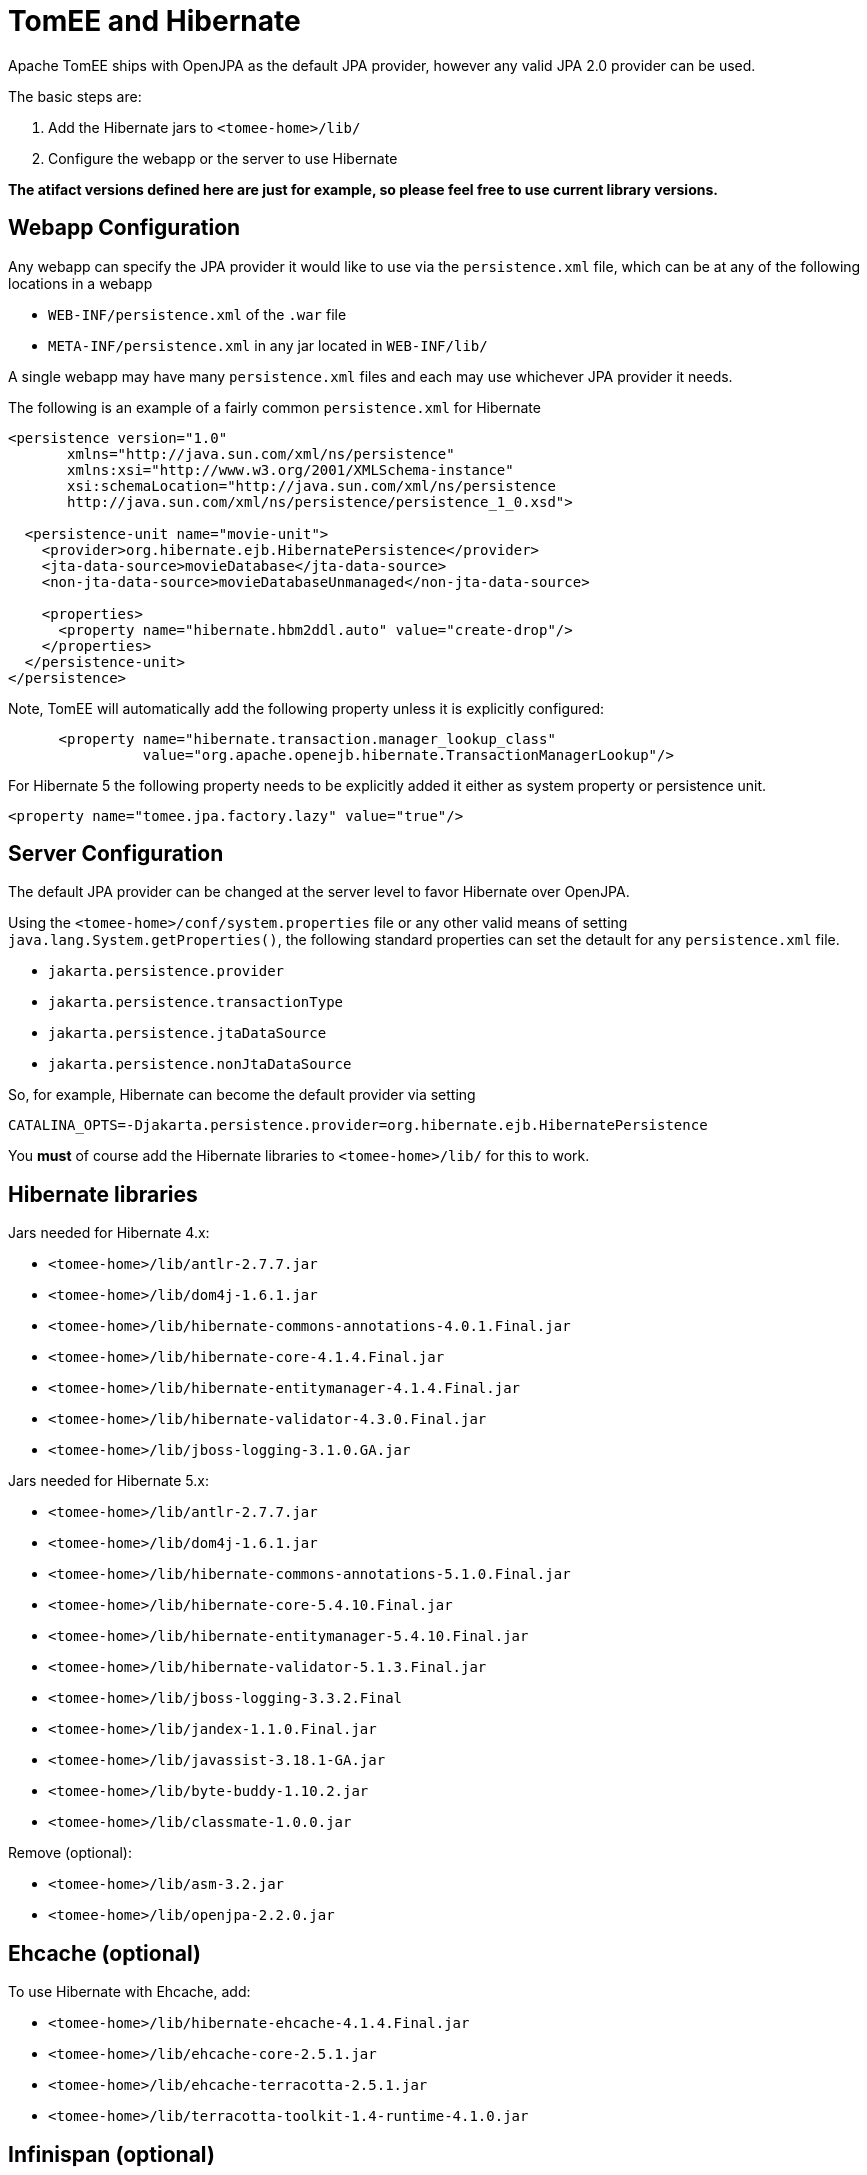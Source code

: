 = TomEE and Hibernate
:index-group: JPA
:jbake-date: 2018-12-05
:jbake-type: page
:jbake-status: published


Apache TomEE ships with OpenJPA as the default JPA provider, however any
valid JPA 2.0 provider can be used.

The basic steps are:

[arabic]
. Add the Hibernate jars to `<tomee-home>/lib/`
. Configure the webapp or the server to use Hibernate

*The atifact versions defined here are just for example, so please feel
free to use current library versions.*

== Webapp Configuration

Any webapp can specify the JPA provider it would like to use via the
`persistence.xml` file, which can be at any of the following locations
in a webapp

* `WEB-INF/persistence.xml` of the `.war` file
* `META-INF/persistence.xml` in any jar located in `WEB-INF/lib/`

A single webapp may have many `persistence.xml` files and each may use
whichever JPA provider it needs.

The following is an example of a fairly common `persistence.xml` for
Hibernate

[source,xml]
----
<persistence version="1.0"
       xmlns="http://java.sun.com/xml/ns/persistence"
       xmlns:xsi="http://www.w3.org/2001/XMLSchema-instance"
       xsi:schemaLocation="http://java.sun.com/xml/ns/persistence
       http://java.sun.com/xml/ns/persistence/persistence_1_0.xsd">

  <persistence-unit name="movie-unit">
    <provider>org.hibernate.ejb.HibernatePersistence</provider>
    <jta-data-source>movieDatabase</jta-data-source>
    <non-jta-data-source>movieDatabaseUnmanaged</non-jta-data-source>

    <properties>
      <property name="hibernate.hbm2ddl.auto" value="create-drop"/>
    </properties>
  </persistence-unit>
</persistence>
----

Note, TomEE will automatically add the following property unless it is
explicitly configured:

[source,xml]
----
      <property name="hibernate.transaction.manager_lookup_class"
                value="org.apache.openejb.hibernate.TransactionManagerLookup"/>
----

For Hibernate 5 the following property needs to be explicitly added it either as system property or persistence unit.
----
<property name="tomee.jpa.factory.lazy" value="true"/>
----

== Server Configuration

The default JPA provider can be changed at the server level to favor
Hibernate over OpenJPA.

Using the `<tomee-home>/conf/system.properties` file or any other valid
means of setting `java.lang.System.getProperties()`, the following
standard properties can set the detault for any `persistence.xml` file.

* `jakarta.persistence.provider`
* `jakarta.persistence.transactionType`
* `jakarta.persistence.jtaDataSource`
* `jakarta.persistence.nonJtaDataSource`

So, for example, Hibernate can become the default provider via setting

`CATALINA_OPTS=-Djakarta.persistence.provider=org.hibernate.ejb.HibernatePersistence`

You *must* of course add the Hibernate libraries to `<tomee-home>/lib/`
for this to work.

== Hibernate libraries

Jars needed for Hibernate 4.x:

* `<tomee-home>/lib/antlr-2.7.7.jar`
* `<tomee-home>/lib/dom4j-1.6.1.jar`
* `<tomee-home>/lib/hibernate-commons-annotations-4.0.1.Final.jar`
* `<tomee-home>/lib/hibernate-core-4.1.4.Final.jar`
* `<tomee-home>/lib/hibernate-entitymanager-4.1.4.Final.jar`
* `<tomee-home>/lib/hibernate-validator-4.3.0.Final.jar`
* `<tomee-home>/lib/jboss-logging-3.1.0.GA.jar`

Jars needed for Hibernate 5.x:

* `<tomee-home>/lib/antlr-2.7.7.jar`
* `<tomee-home>/lib/dom4j-1.6.1.jar`
* `<tomee-home>/lib/hibernate-commons-annotations-5.1.0.Final.jar`
* `<tomee-home>/lib/hibernate-core-5.4.10.Final.jar`
* `<tomee-home>/lib/hibernate-entitymanager-5.4.10.Final.jar`
* `<tomee-home>/lib/hibernate-validator-5.1.3.Final.jar`
* `<tomee-home>/lib/jboss-logging-3.3.2.Final`
* `<tomee-home>/lib/jandex-1.1.0.Final.jar`
* `<tomee-home>/lib/javassist-3.18.1-GA.jar`
* `<tomee-home>/lib/byte-buddy-1.10.2.jar`
* `<tomee-home>/lib/classmate-1.0.0.jar`

Remove (optional):

* `<tomee-home>/lib/asm-3.2.jar`
* `<tomee-home>/lib/openjpa-2.2.0.jar`

== Ehcache (optional)

To use Hibernate with Ehcache, add:

* `<tomee-home>/lib/hibernate-ehcache-4.1.4.Final.jar`
* `<tomee-home>/lib/ehcache-core-2.5.1.jar`
* `<tomee-home>/lib/ehcache-terracotta-2.5.1.jar`
* `<tomee-home>/lib/terracotta-toolkit-1.4-runtime-4.1.0.jar`

== Infinispan (optional)

To use Infinispan cache (default Hibernate 2nd level cache) you need the
below jars:

There are many guides on how to use 2nd level cache with JPA 2. You can
remove OpenJPA jar so less jars are in `<tomee-home>/lib` folder. Also,
be sure to put your Database JDBC driver in `<tomee-home>/lib`.

The actual Maven dependencies for your project can be added in the usual
way:

[source,xml]
----
    <!-- Hibernate -->      
    <dependency>
        <groupId>antlr</groupId>
        <artifactId>antlr</artifactId>
        <version>2.7.7</version>
    </dependency>       
    <dependency>
        <groupId>dom4j</groupId>
        <artifactId>dom4j</artifactId>
        <version>1.6.1</version>
    </dependency>
    <dependency>
        <groupId>org.hibernate.common</groupId>
        <artifactId>hibernate-commons-annotations</artifactId>
        <version>4.0.5.Final</version>
    </dependency>
    <dependency>
        <groupId>org.hibernate</groupId>
        <artifactId>hibernate-core</artifactId>
        <version>4.2.16.Final</version>
    </dependency>
    <dependency>
        <groupId>org.hibernate</groupId>
        <artifactId>hibernate-ehcache</artifactId>
        <version>4.2.16.Final</version>
    </dependency>
    <dependency>
        <groupId>org.hibernate</groupId>
        <artifactId>hibernate-entitymanager</artifactId>
        <version>4.2.16.Final</version>
    </dependency>
    <dependency>
        <groupId>org.hibernate</groupId>
        <artifactId>hibernate-validator</artifactId>
        <version>4.3.2.Final</version>
    </dependency>
    <dependency>
        <groupId>org.jboss.logging</groupId>
        <artifactId>jboss-logging</artifactId>
        <version>3.1.0.GA</version>
    </dependency>
    <dependency>
        <groupId>org.javassist</groupId>
        <artifactId>javassist</artifactId>
        <version>3.15.0-GA</version>
    </dependency>
----
